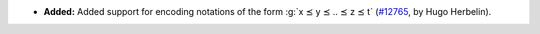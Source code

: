 - **Added:**
  Added support for encoding notations of the form :g:`x ⪯ y ⪯ .. ⪯ z ⪯ t`
  (`#12765 <https://github.com/coq/coq/pull/12765>`_,
  by Hugo Herbelin).
